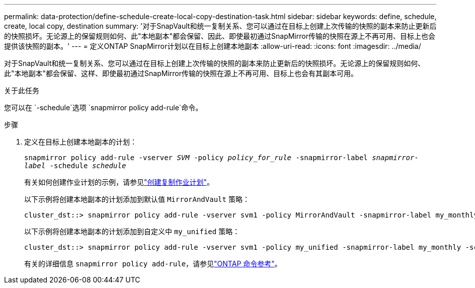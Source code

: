 ---
permalink: data-protection/define-schedule-create-local-copy-destination-task.html 
sidebar: sidebar 
keywords: define, schedule, create, local copy, destination 
summary: '对于SnapVault和统一复制关系、您可以通过在目标上创建上次传输的快照的副本来防止更新后的快照损坏。无论源上的保留规则如何、此"本地副本"都会保留、因此、即使最初通过SnapMirror传输的快照在源上不再可用、目标上也会提供该快照的副本。' 
---
= 定义ONTAP SnapMirror计划以在目标上创建本地副本
:allow-uri-read: 
:icons: font
:imagesdir: ../media/


[role="lead"]
对于SnapVault和统一复制关系、您可以通过在目标上创建上次传输的快照的副本来防止更新后的快照损坏。无论源上的保留规则如何、此"本地副本"都会保留、这样、即使最初通过SnapMirror传输的快照在源上不再可用、目标上也会有其副本可用。

.关于此任务
您可以在 `-schedule`选项 `snapmirror policy add-rule`命令。

.步骤
. 定义在目标上创建本地副本的计划：
+
`snapmirror policy add-rule -vserver _SVM_ -policy _policy_for_rule_ -snapmirror-label _snapmirror-label_ -schedule _schedule_`

+
有关如何创建作业计划的示例，请参见link:create-replication-job-schedule-task.html["创建复制作业计划"]。

+
以下示例将创建本地副本的计划添加到默认值 `MirrorAndVault` 策略：

+
[listing]
----
cluster_dst::> snapmirror policy add-rule -vserver svm1 -policy MirrorAndVault -snapmirror-label my_monthly -schedule my_monthly
----
+
以下示例将创建本地副本的计划添加到自定义中 `my_unified` 策略：

+
[listing]
----
cluster_dst::> snapmirror policy add-rule -vserver svm1 -policy my_unified -snapmirror-label my_monthly -schedule my_monthly
----
+
有关的详细信息 `snapmirror policy add-rule`，请参见link:https://docs.netapp.com/us-en/ontap-cli/snapmirror-policy-add-rule.html["ONTAP 命令参考"^]。


